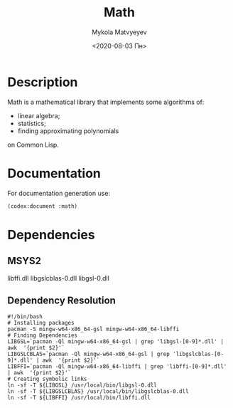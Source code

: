 #+OPTIONS: ':nil *:t -:t ::t <:t H:3 \n:nil ^:t arch:headline
#+OPTIONS: author:t broken-links:nil c:nil creator:nil
#+OPTIONS: d:(not "LOGBOOK") date:t e:t email:nil f:t inline:t num:t
#+OPTIONS: p:nil pri:nil prop:nil stat:t tags:t tasks:t tex:t
#+OPTIONS: timestamp:t title:t toc:nil todo:t |:t
#+TITLE: Math
#+DATE: <2020-08-03 Пн>
#+AUTHOR: Mykola Matvyeyev
#+EMAIL: mnasoft@gmail.com
#+LANGUAGE: en
#+SELECT_TAGS: export
#+EXCLUDE_TAGS: noexport
#+CREATOR: Emacs 26.3 (Org mode 9.1.9)

#+OPTIONS: html-link-use-abs-url:nil html-postamble:auto
#+OPTIONS: html-preamble:t html-scripts:t html-style:t
#+OPTIONS: html5-fancy:nil tex:t
#+HTML_DOCTYPE: xhtml-strict
#+HTML_CONTAINER: div
#+DESCRIPTION:
#+KEYWORDS:
#+HTML_LINK_HOME:
#+HTML_LINK_UP:
#+HTML_MATHJAX:
#+HTML_HEAD:
#+HTML_HEAD_EXTRA:
#+SUBTITLE:
#+INFOJS_OPT:
#+CREATOR: <a href="https://www.gnu.org/software/emacs/">Emacs</a> 26.3 (<a href="https://orgmode.org">Org</a> mode 9.1.9)
#+LATEX_HEADER:

* Description
:PROPERTIES:  
:UNNUMBERED: t  
:END:
Math is a mathematical library that implements some algorithms of:
- linear algebra;
- statistics;
- finding approximating polynomials
on Common Lisp.

* Documentation
:PROPERTIES:  
:UNNUMBERED: t  
:END:
For documentation generation use:

#+BEGIN_SRC lisp
  (codex:document :math)
#+END_SRC

* Dependencies
:PROPERTIES:  
:UNNUMBERED: t  
:END:
** MSYS2
libffi.dll
libgslcblas-0.dll
libgsl-0.dll
** Dependency Resolution
#+begin_src shell
  #!/bin/bash
  # Installing packages
  pacman -S mingw-w64-x86_64-gsl mingw-w64-x86_64-libffi
  # Finding Dependencies
  LIBGSL=`pacman -Ql mingw-w64-x86_64-gsl | grep 'libgsl-[0-9]*.dll' | awk  '{print $2}'`
  LIBGSLCBLAS=`pacman -Ql mingw-w64-x86_64-gsl | grep 'libgslcblas-[0-9]*.dll' | awk  '{print $2}'`
  LIBFFI=`pacman -Ql mingw-w64-x86_64-libffi | grep 'libffi-[0-9]*.dll' | awk  '{print $2}'`
  # Creating symbolic links
  ln -sf -T ${LIBGSL} /usr/local/bin/libgsl-0.dll
  ln -sf -T ${LIBGSLCBLAS} /usr/local/bin/libgslcblas-0.dll
  ln -sf -T ${LIBFFI} /usr/local/bin/libffi.dll
#+end_src

